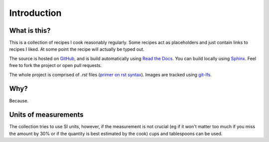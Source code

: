 Introduction
===============

What is this?
-------------
This is a collection of recipes I cook reasonably regularly.
Some recipes act as placeholders and just contain links to recipes I liked.
At some point the recipe will actually be typed out.

The source is hosted on `GitHub <https://github.com/carlogico/Recipes>`_,
and is build automatically using `Read the Docs <https://readthedocs.org>`_.
You can build locally using `Sphinx <https://www.sphinx-doc.org/en/master/>`_.
Feel free to fork the project or open pull requests.

The whole project is comprised of `.rst` files (`primer on rst syntax <https://www.sphinx-doc.org/en/master/>`_).
Images are tracked using `git-lfs <https://git-lfs.github.com/>`_.

Why?
----

Because.

Units of measurements
------------------------

The collection tries to use SI units, however, if the measurement is not crucial
(eg if it won't matter too much if you miss the amount by 30% or if the quantity is best estimated by the cook)
cups and tablespoons can be used.

